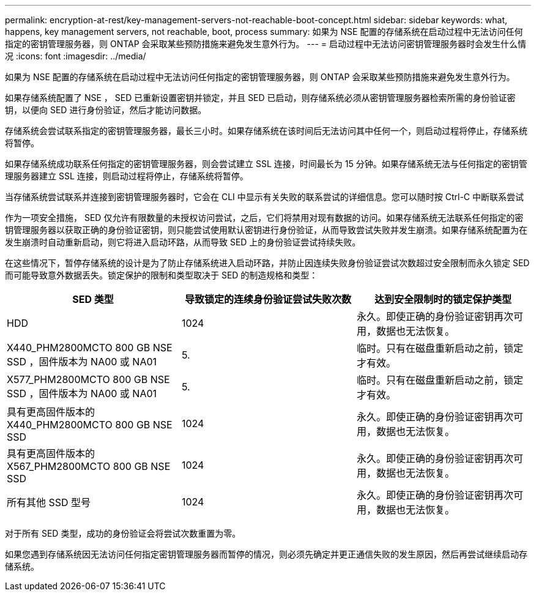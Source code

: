 ---
permalink: encryption-at-rest/key-management-servers-not-reachable-boot-concept.html 
sidebar: sidebar 
keywords: what, happens, key management servers, not reachable, boot, process 
summary: 如果为 NSE 配置的存储系统在启动过程中无法访问任何指定的密钥管理服务器，则 ONTAP 会采取某些预防措施来避免发生意外行为。 
---
= 启动过程中无法访问密钥管理服务器时会发生什么情况
:icons: font
:imagesdir: ../media/


[role="lead"]
如果为 NSE 配置的存储系统在启动过程中无法访问任何指定的密钥管理服务器，则 ONTAP 会采取某些预防措施来避免发生意外行为。

如果存储系统配置了 NSE ， SED 已重新设置密钥并锁定，并且 SED 已启动，则存储系统必须从密钥管理服务器检索所需的身份验证密钥，以便向 SED 进行身份验证，然后才能访问数据。

存储系统会尝试联系指定的密钥管理服务器，最长三小时。如果存储系统在该时间后无法访问其中任何一个，则启动过程将停止，存储系统将暂停。

如果存储系统成功联系任何指定的密钥管理服务器，则会尝试建立 SSL 连接，时间最长为 15 分钟。如果存储系统无法与任何指定的密钥管理服务器建立 SSL 连接，则启动过程将停止，存储系统将暂停。

当存储系统尝试联系并连接到密钥管理服务器时，它会在 CLI 中显示有关失败的联系尝试的详细信息。您可以随时按 Ctrl-C 中断联系尝试

作为一项安全措施， SED 仅允许有限数量的未授权访问尝试，之后，它们将禁用对现有数据的访问。如果存储系统无法联系任何指定的密钥管理服务器以获取正确的身份验证密钥，则只能尝试使用默认密钥进行身份验证，从而导致尝试失败并发生崩溃。如果存储系统配置为在发生崩溃时自动重新启动，则它将进入启动环路，从而导致 SED 上的身份验证尝试持续失败。

在这些情况下，暂停存储系统的设计是为了防止存储系统进入启动环路，并防止因连续失败身份验证尝试次数超过安全限制而永久锁定 SED 而可能导致意外数据丢失。锁定保护的限制和类型取决于 SED 的制造规格和类型：

|===
| SED 类型 | 导致锁定的连续身份验证尝试失败次数 | 达到安全限制时的锁定保护类型 


 a| 
HDD
 a| 
1024
 a| 
永久。即使正确的身份验证密钥再次可用，数据也无法恢复。



 a| 
X440_PHM2800MCTO 800 GB NSE SSD ，固件版本为 NA00 或 NA01
 a| 
5.
 a| 
临时。只有在磁盘重新启动之前，锁定才有效。



 a| 
X577_PHM2800MCTO 800 GB NSE SSD ，固件版本为 NA00 或 NA01
 a| 
5.
 a| 
临时。只有在磁盘重新启动之前，锁定才有效。



 a| 
具有更高固件版本的 X440_PHM2800MCTO 800 GB NSE SSD
 a| 
1024
 a| 
永久。即使正确的身份验证密钥再次可用，数据也无法恢复。



 a| 
具有更高固件版本的 X567_PHM2800MCTO 800 GB NSE SSD
 a| 
1024
 a| 
永久。即使正确的身份验证密钥再次可用，数据也无法恢复。



 a| 
所有其他 SSD 型号
 a| 
1024
 a| 
永久。即使正确的身份验证密钥再次可用，数据也无法恢复。

|===
对于所有 SED 类型，成功的身份验证会将尝试次数重置为零。

如果您遇到存储系统因无法访问任何指定密钥管理服务器而暂停的情况，则必须先确定并更正通信失败的发生原因，然后再尝试继续启动存储系统。

